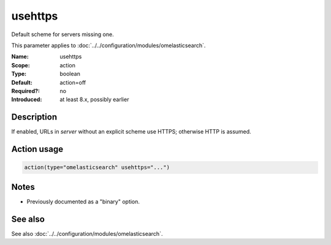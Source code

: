 .. _param-omelasticsearch-usehttps:
.. _omelasticsearch.parameter.module.usehttps:

usehttps
========

.. index::
   single: omelasticsearch; usehttps
   single: usehttps

.. summary-start

Default scheme for servers missing one.

.. summary-end

This parameter applies to :doc:`../../configuration/modules/omelasticsearch`.

:Name: usehttps
:Scope: action
:Type: boolean
:Default: action=off
:Required?: no
:Introduced: at least 8.x, possibly earlier

Description
-----------
If enabled, URLs in `server` without an explicit scheme use HTTPS; otherwise HTTP is assumed.

Action usage
------------
.. _param-omelasticsearch-action-usehttps:
.. _omelasticsearch.parameter.action.usehttps:
.. code-block:: rsyslog

   action(type="omelasticsearch" usehttps="...")

Notes
-----
- Previously documented as a "binary" option.

See also
--------
See also :doc:`../../configuration/modules/omelasticsearch`.
